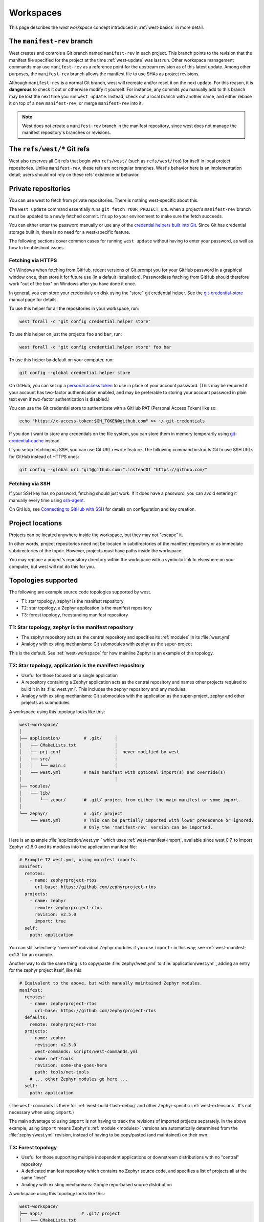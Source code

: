 .. _west-workspaces:

Workspaces
##########

This page describes the *west workspace* concept introduced in
:ref:`west-basics` in more detail.

.. _west-manifest-rev:

The ``manifest-rev`` branch
***************************

West creates and controls a Git branch named ``manifest-rev`` in each
project. This branch points to the revision that the manifest file
specified for the project at the time :ref:`west-update` was last run.
Other workspace management commands may use ``manifest-rev`` as a reference
point for the upstream revision as of this latest update. Among other
purposes, the ``manifest-rev`` branch allows the manifest file to use SHAs
as project revisions.

Although ``manifest-rev`` is a normal Git branch, west will recreate and/or
reset it on the next update. For this reason, it is **dangerous**
to check it out or otherwise modify it yourself. For instance, any commits
you manually add to this branch may be lost the next time you run ``west
update``. Instead, check out a local branch with another name, and either
rebase it on top of a new ``manifest-rev``, or merge ``manifest-rev`` into
it.

.. note::

   West does not create a ``manifest-rev`` branch in the manifest repository,
   since west does not manage the manifest repository's branches or revisions.

The ``refs/west/*`` Git refs
****************************

West also reserves all Git refs that begin with ``refs/west/`` (such as
``refs/west/foo``) for itself in local project repositories. Unlike
``manifest-rev``, these refs are not regular branches. West's behavior here is
an implementation detail; users should not rely on these refs' existence or
behavior.

Private repositories
********************

You can use west to fetch from private repositories. There is nothing
west-specific about this.

The ``west update`` command essentially runs ``git fetch YOUR_PROJECT_URL``
when a project's ``manifest-rev`` branch must be updated to a newly fetched
commit. It's up to your environment to make sure the fetch succeeds.

You can either enter the password manually or use any of the `credential
helpers built into Git`_. Since Git has credential storage built in, there is
no need for a west-specific feature.

The following sections cover common cases for running ``west update`` without
having to enter your password, as well as how to troubleshoot issues.

.. _credential helpers built into Git:
   https://git-scm.com/docs/gitcredentials

Fetching via HTTPS
==================

On Windows when fetching from GitHub, recent versions of Git prompt you for
your GitHub password in a graphical window once, then store it for future use
(in a default installation). Passwordless fetching from GitHub should therefore
work "out of the box" on Windows after you have done it once.

In general, you can store your credentials on disk using the "store" git
credential helper. See the `git-credential-store`_ manual page for details.

To use this helper for all the repositories in your workspace, run:

.. code-block:: shell

   west forall -c "git config credential.helper store"

To use this helper on just the projects ``foo`` and ``bar``, run:

.. code-block:: shell

   west forall -c "git config credential.helper store" foo bar

To use this helper by default on your computer, run:

.. code-block:: shell

   git config --global credential.helper store

On GitHub, you can set up a `personal access token`_ to use in place of your
account password. (This may be required if your account has two-factor
authentication enabled, and may be preferable to storing your account password
in plain text even if two-factor authentication is disabled.)

You can use the Git credential store to authenticate with a GitHub PAT
(Personal Access Token) like so:

.. code-block:: shell

   echo "https://x-access-token:$GH_TOKEN@github.com" >> ~/.git-credentials

If you don't want to store any credentials on the file system, you can store
them in memory temporarily using `git-credential-cache`_ instead.

If you setup fetching via SSH, you can use Git URL rewrite feature. The following
command instructs Git to use SSH URLs for GitHub instead of HTTPS ones:

.. code-block:: shell

   git config --global url."git@github.com:".insteadOf "https://github.com/"

.. _git-credential-store:
   https://git-scm.com/docs/git-credential-store#_examples
.. _git-credential-cache:
   https://git-scm.com/docs/git-credential-cache
.. _personal access token:
   https://docs.github.com/en/github/authenticating-to-github/creating-a-personal-access-token

Fetching via SSH
================

If your SSH key has no password, fetching should just work. If it does have a
password, you can avoid entering it manually every time using `ssh-agent`_.

On GitHub, see `Connecting to GitHub with SSH`_ for details on configuration
and key creation.

.. _ssh-agent:
   https://www.ssh.com/ssh/agent
.. _Connecting to GitHub with SSH:
   https://docs.github.com/en/github/authenticating-to-github/connecting-to-github-with-ssh

Project locations
*****************

Projects can be located anywhere inside the workspace, but they may not
"escape" it.

In other words, project repositories need not be located in subdirectories of
the manifest repository or as immediate subdirectories of the topdir. However,
projects must have paths inside the workspace.

You may replace a project's repository directory within the workspace with a
symbolic link to elsewhere on your computer, but west will not do this for you.

.. _west-topologies:

Topologies supported
********************

The following are example source code topologies supported by west.

- T1: star topology, zephyr is the manifest repository
- T2: star topology, a Zephyr application is the manifest repository
- T3: forest topology, freestanding manifest repository

T1: Star topology, zephyr is the manifest repository
====================================================

- The zephyr repository acts as the central repository and specifies
  its :ref:`modules` in its :file:`west.yml`
- Analogy with existing mechanisms: Git submodules with zephyr as the
  super-project

This is the default. See :ref:`west-workspace` for how mainline Zephyr is an
example of this topology.

.. _west-t2:

T2: Star topology, application is the manifest repository
=========================================================

- Useful for those focused on a single application
- A repository containing a Zephyr application acts as the central repository
  and names other projects required to build it in its :file:`west.yml`. This
  includes the zephyr repository and any modules.
- Analogy with existing mechanisms: Git submodules with the application as
  the super-project, zephyr and other projects as submodules

A workspace using this topology looks like this:

.. code-block:: none

   west-workspace/
   │
   ├── application/         # .git/     │
   │   ├── CMakeLists.txt               │
   │   ├── prj.conf                     │  never modified by west
   │   ├── src/                         │
   │   │   └── main.c                   │
   │   └── west.yml         # main manifest with optional import(s) and override(s)
   │                                    │
   ├── modules/
   │   └── lib/
   │       └── zcbor/       # .git/ project from either the main manifest or some import.
   │
   └── zephyr/              # .git/ project
       └── west.yml         # This can be partially imported with lower precedence or ignored.
                            # Only the 'manifest-rev' version can be imported.


Here is an example :file:`application/west.yml` which uses
:ref:`west-manifest-import`, available since west 0.7, to import Zephyr v2.5.0
and its modules into the application manifest file:

.. code-block:: yaml

   # Example T2 west.yml, using manifest imports.
   manifest:
     remotes:
       - name: zephyrproject-rtos
         url-base: https://github.com/zephyrproject-rtos
     projects:
       - name: zephyr
         remote: zephyrproject-rtos
         revision: v2.5.0
         import: true
     self:
       path: application

You can still selectively "override" individual Zephyr modules if you use
``import:`` in this way; see :ref:`west-manifest-ex1.3` for an example.

Another way to do the same thing is to copy/paste :file:`zephyr/west.yml`
to :file:`application/west.yml`, adding an entry for the zephyr
project itself, like this:

.. code-block:: yaml

   # Equivalent to the above, but with manually maintained Zephyr modules.
   manifest:
     remotes:
       - name: zephyrproject-rtos
         url-base: https://github.com/zephyrproject-rtos
     defaults:
       remote: zephyrproject-rtos
     projects:
       - name: zephyr
         revision: v2.5.0
         west-commands: scripts/west-commands.yml
       - name: net-tools
         revision: some-sha-goes-here
         path: tools/net-tools
       # ... other Zephyr modules go here ...
     self:
       path: application

(The ``west-commands`` is there for :ref:`west-build-flash-debug` and other
Zephyr-specific :ref:`west-extensions`. It's not necessary when using
``import``.)

The main advantage to using ``import`` is not having to track the revisions of
imported projects separately. In the above example, using ``import`` means
Zephyr's :ref:`module <modules>` versions are automatically determined from the
:file:`zephyr/west.yml` revision, instead of having to be copy/pasted (and
maintained) on their own.

T3: Forest topology
===================

- Useful for those supporting multiple independent applications or downstream
  distributions with no "central" repository
- A dedicated manifest repository which contains no Zephyr source code,
  and specifies a list of projects all at the same "level"
- Analogy with existing mechanisms: Google repo-based source distribution

A workspace using this topology looks like this:

.. code-block:: none

   west-workspace/
   ├── app1/               # .git/ project
   │   ├── CMakeLists.txt
   │   ├── prj.conf
   │   └── src/
   │       └── main.c
   ├── app2/               # .git/ project
   │   ├── CMakeLists.txt
   │   ├── prj.conf
   │   └── src/
   │       └── main.c
   ├── manifest-repo/      # .git/ never modified by west
   │   └── west.yml        # main manifest with optional import(s) and override(s)
   ├── modules/
   │   └── lib/
   │       └── zcbor/      # .git/ project from either the main manifest or
   │                       #       from some import
   │
   └── zephyr/             # .git/ project
       └── west.yml        # This can be partially imported with lower precedence or ignored.
                           # Only the 'manifest-rev' version can be imported.

Here is an example T3 :file:`manifest-repo/west.yml` which uses
:ref:`west-manifest-import`, available since west 0.7, to import Zephyr
v2.5.0 and its modules, then add the ``app1`` and ``app2`` projects:

.. code-block:: yaml

   manifest:
     remotes:
       - name: zephyrproject-rtos
         url-base: https://github.com/zephyrproject-rtos
       - name: your-git-server
         url-base: https://git.example.com/your-company
     defaults:
       remote: your-git-server
     projects:
       - name: zephyr
         remote: zephyrproject-rtos
         revision: v2.5.0
         import: true
       - name: app1
         revision: SOME_SHA_OR_BRANCH_OR_TAG
       - name: app2
         revision: ANOTHER_SHA_OR_BRANCH_OR_TAG
     self:
       path: manifest-repo

You can also do this "by hand" by copy/pasting :file:`zephyr/west.yml`
as shown :ref:`above <west-t2>` for the T2 topology, with the same caveats.
